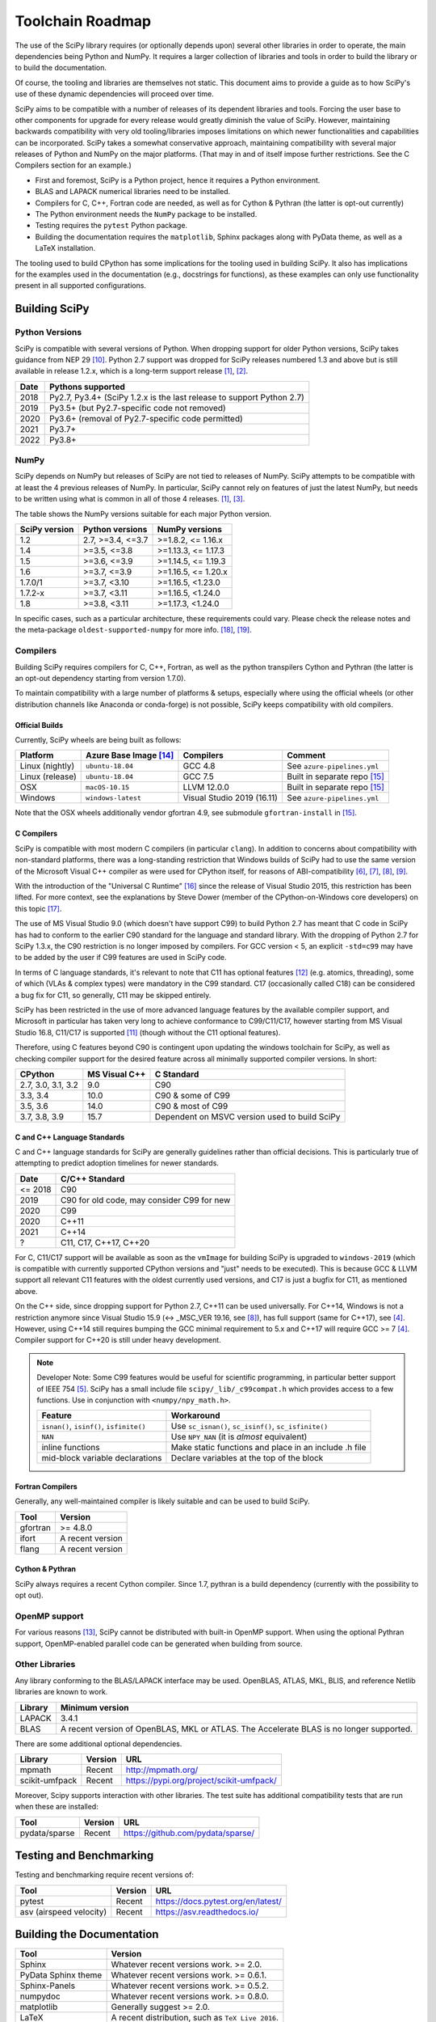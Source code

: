 .. _toolchain-roadmap:

Toolchain Roadmap
=================

The use of the SciPy library requires (or optionally depends upon) several
other libraries in order to operate, the main dependencies being Python
and NumPy. It requires a larger collection of libraries and tools in order
to build the library or to build the documentation.

Of course, the tooling and libraries are themselves not static.
This document aims to provide a guide as to how SciPy's use of
these dynamic dependencies will proceed over time.

SciPy aims to be compatible with a number of releases of its dependent
libraries and tools. Forcing the user base to other components for upgrade
for every release would greatly diminish the value of SciPy. However,
maintaining backwards compatibility with very old tooling/libraries
imposes limitations on which newer functionalities and capabilities
can be incorporated.
SciPy takes a somewhat conservative approach, maintaining compatibility with
several major releases of Python and NumPy on the major platforms.
(That may in and of itself impose further restrictions. See the C Compilers
section for an example.)


- First and foremost, SciPy is a Python project, hence it requires a Python environment.
- BLAS and LAPACK numerical libraries need to be installed.
- Compilers for C, C++, Fortran code are needed, as well as for Cython & Pythran (the latter is opt-out currently)
- The Python environment needs the ``NumPy`` package to be installed.
- Testing requires the ``pytest`` Python package.
- Building the documentation requires the ``matplotlib``, Sphinx packages along with PyData theme,
  as well as a LaTeX installation.

The tooling used to build CPython has some implications for the tooling used
in building SciPy.
It also has implications for the examples used in the
documentation (e.g., docstrings for functions),
as these examples can only use functionality present in all supported configurations.


Building SciPy
--------------

Python Versions
^^^^^^^^^^^^^^^

SciPy is compatible with several versions of Python.  When dropping support for
older Python versions, SciPy takes guidance from NEP 29 [10]_.  Python 2.7
support was dropped for SciPy releases numbered 1.3 and above but is still
available in release 1.2.x, which is a long-term support release [1]_, [2]_.

================  =======================================================================
 Date             Pythons supported
================  =======================================================================
 2018              Py2.7, Py3.4+ (SciPy 1.2.x is the last release to support Python 2.7)
 2019              Py3.5+ (but Py2.7-specific code not removed)
 2020              Py3.6+ (removal of Py2.7-specific code permitted)
 2021              Py3.7+
 2022              Py3.8+
================  =======================================================================

NumPy
^^^^^

SciPy depends on NumPy but releases of SciPy are not tied to releases of NumPy.
SciPy attempts to be compatible with at least the 4 previous releases of NumPy.
In particular, SciPy cannot rely on features of just the latest NumPy, but
needs to be written using what is common in all of those 4 releases. [1]_, [3]_.

The table shows the NumPy versions suitable for each major Python version.

=================  ========================    =======================
 SciPy version      Python versions             NumPy versions
=================  ========================    =======================
 1.2                2.7, >=3.4, <=3.7           >=1.8.2, <= 1.16.x
 1.4                >=3.5, <=3.8                >=1.13.3, <= 1.17.3
 1.5                >=3.6, <=3.9                >=1.14.5, <= 1.19.3
 1.6                >=3.7, <=3.9                >=1.16.5, <= 1.20.x
 1.7.0/1            >=3.7, <3.10                >=1.16.5, <1.23.0
 1.7.2-x            >=3.7, <3.11                >=1.16.5, <1.24.0
 1.8                >=3.8, <3.11                >=1.17.3, <1.24.0
=================  ========================    =======================

In specific cases, such as a particular architecture, these requirements
could vary. Please check the release notes and the meta-package
``oldest-supported-numpy`` for more info. [18]_, [19]_.


Compilers
^^^^^^^^^

Building SciPy requires compilers for C, C++, Fortran, as well as the
python transpilers Cython and Pythran (the latter is an opt-out dependency
starting from version 1.7.0).

To maintain compatibility with a large number of platforms & setups, especially
where using the official wheels (or other distribution channels like Anaconda
or conda-forge) is not possible, SciPy keeps compatibility with old compilers.

Official Builds
~~~~~~~~~~~~~~~

Currently, SciPy wheels are being built as follows:

================  ========================  ===========================  ==============================
 Platform          Azure Base Image [14]_    Compilers                    Comment
================  ========================  ===========================  ==============================
Linux (nightly)    ``ubuntu-18.04``          GCC 4.8                      See ``azure-pipelines.yml``
Linux (release)    ``ubuntu-18.04``          GCC 7.5                      Built in separate repo [15]_
OSX                ``macOS-10.15``           LLVM 12.0.0                  Built in separate repo [15]_
Windows            ``windows-latest``        Visual Studio 2019 (16.11)   See ``azure-pipelines.yml``
================  ========================  ===========================  ==============================

Note that the OSX wheels additionally vendor gfortran 4.9,
see submodule ``gfortran-install`` in [15]_.


C Compilers
~~~~~~~~~~~

SciPy is compatible with most modern C compilers (in particular ``clang``).
In addition to concerns about compatibility with non-standard platforms,
there was a long-standing restriction that Windows builds of SciPy had to use
the same version of the Microsoft Visual C++ compiler as were used for CPython
itself, for reasons of ABI-compatibility [6]_, [7]_, [8]_, [9]_.

With the introduction of the "Universal C Runtime" [16]_ since the release of
Visual Studio 2015, this restriction has been lifted. For more context, see the
explanations by Steve Dower (member of the CPython-on-Windows core developers)
on this topic [17]_.

The use of MS Visual Studio 9.0 (which doesn't have support C99)
to build Python 2.7 has meant that C code in SciPy has had to conform
to the earlier C90 standard for the language and standard library.
With the dropping of Python 2.7 for SciPy 1.3.x, the C90 restriction is no
longer imposed by compilers. For GCC version < 5, an explicit ``-std=c99``
may have to be added by the user if C99 features are used in SciPy code.

In terms of C language standards, it's relevant to note that C11 has optional
features [12]_ (e.g. atomics, threading), some of which (VLAs & complex types)
were mandatory in the C99 standard. C17 (occasionally called C18) can be
considered a bug fix for C11, so generally, C11 may be skipped entirely.

SciPy has been restricted in the use of more advanced language features by the
available compiler support, and Microsoft in particular has taken very long to
achieve conformance to C99/C11/C17, however starting from MS Visual Studio 16.8,
C11/C17 is supported [11]_ (though without the C11 optional features).

Therefore, using C features beyond C90 is contingent upon updating the windows
toolchain for SciPy, as well as checking compiler support for the desired feature
across all minimally supported compiler versions. In short:

===================   ==============   =============================================
CPython               MS Visual C++    C Standard
===================   ==============   =============================================
2.7, 3.0, 3.1, 3.2       9.0           C90
3.3, 3.4                10.0           C90 & some of C99
3.5, 3.6                14.0           C90 & most of C99
3.7, 3.8, 3.9           15.7           Dependent on MSVC version used to build SciPy
===================   ==============   =============================================


C and C++ Language Standards
~~~~~~~~~~~~~~~~~~~~~~~~~~~~

C and C++ language standards for SciPy are generally guidelines
rather than official decisions. This is particularly true of
attempting to predict adoption timelines for newer standards.

================  =======================================================================
 Date              C/C++ Standard
================  =======================================================================
 <= 2018           C90
 2019              C90 for old code, may consider C99 for new
 2020              C99
 2020              C++11
 2021              C++14
 ?                 C11, C17, C++17, C++20
================  =======================================================================

For C, C11/C17 support will be available as soon as the ``vmImage`` for
building SciPy is upgraded to ``windows-2019`` (which is compatible with
currently supported CPython versions and "just" needs to be executed). This is
because GCC & LLVM support all relevant C11 features with the oldest currently
used versions, and C17 is just a bugfix for C11, as mentioned above.

On the C++ side, since dropping support for Python 2.7, C++11 can be used
universally. For C++14, Windows is not a restriction anymore since Visual
Studio 15.9 (<-> _MSC_VER 19.16, see [8]_), has full support (same for C++17),
see [4]_. However, using C++14 still requires bumping the GCC minimal
requirement to 5.x and C++17 will require GCC >= 7 [4]_.
Compiler support for C++20 is still under heavy development.

.. note::

    Developer Note: Some C99 features would be useful for scientific
    programming, in particular better support of IEEE 754 [5]_.
    SciPy has a small include file ``scipy/_lib/_c99compat.h`` which
    provides access to a few functions. Use in conjunction
    with ``<numpy/npy_math.h>``.

    ========================================= ========================================================
     Feature                                  Workaround
    ========================================= ========================================================
    ``isnan()``, ``isinf()``, ``isfinite()``  Use ``sc_isnan()``, ``sc_isinf()``, ``sc_isfinite()``
    ``NAN``                                   Use ``NPY_NAN`` (it is *almost* equivalent)
    inline functions                          Make static functions and place in an include .h file
    mid-block variable declarations           Declare variables at the top of the block
    ========================================= ========================================================


Fortran Compilers
~~~~~~~~~~~~~~~~~

Generally, any well-maintained compiler is likely suitable and can be
used to build SciPy.

======== ==================
 Tool     Version
======== ==================
gfortran   >= 4.8.0
ifort     A recent version
flang     A recent version
======== ==================


Cython & Pythran
~~~~~~~~~~~~~~~~

SciPy always requires a recent Cython compiler. Since 1.7, pythran
is a build dependency (currently with the possibility to opt out).


OpenMP support
^^^^^^^^^^^^^^

For various reasons [13]_, SciPy cannot be distributed with built-in OpenMP support.
When using the optional Pythran support, OpenMP-enabled parallel code can be
generated when building from source.

Other Libraries
^^^^^^^^^^^^^^^

Any library conforming to the BLAS/LAPACK interface may be used.
OpenBLAS, ATLAS, MKL, BLIS, and reference Netlib libraries are known to work.

=============== =====================================================
 Library           Minimum version
=============== =====================================================
LAPACK           3.4.1
BLAS             A recent version of OpenBLAS, MKL or ATLAS.
                 The Accelerate BLAS is no longer supported.
=============== =====================================================


There are some additional optional dependencies.

=============== ======== ==========================================
 Library        Version   URL
=============== ======== ==========================================
mpmath          Recent    http://mpmath.org/
scikit-umfpack  Recent    https://pypi.org/project/scikit-umfpack/
=============== ======== ==========================================


Moreover, Scipy supports interaction with other libraries. The test suite
has additional compatibility tests that are run when these are installed:

=========================  ========  ====================================
 Tool                      Version    URL
=========================  ========  ====================================
pydata/sparse              Recent     https://github.com/pydata/sparse/
=========================  ========  ====================================


Testing and Benchmarking
--------------------------

Testing and benchmarking require recent versions of:

=========================  ========  ====================================
 Tool                      Version    URL
=========================  ========  ====================================
pytest                     Recent     https://docs.pytest.org/en/latest/
asv (airspeed velocity)    Recent     https://asv.readthedocs.io/
=========================  ========  ====================================


Building the Documentation
--------------------------

====================  =================================================
 Tool                 Version
====================  =================================================
Sphinx                Whatever recent versions work. >= 2.0.
PyData Sphinx theme   Whatever recent versions work. >= 0.6.1.
Sphinx-Panels         Whatever recent versions work. >= 0.5.2.
numpydoc              Whatever recent versions work. >= 0.8.0.
matplotlib            Generally suggest >= 2.0.
LaTeX                 A recent distribution, such as ``TeX Live 2016``.
====================  =================================================

[The ``numpydoc`` package is also used, but that is currently
packaged in ``doc/sphinxext``.]


.. note::

    Developer Note: The versions of ``numpy`` and ``matplotlib`` required have
    implications for the examples in Python docstrings.
    Examples must be able to be executed both in the environment used to
    build the documentation,
    as well as with any supported versions of ``numpy/matplotlib`` that
    a user may use with this release of SciPy.


Packaging
---------

A Recent version of:

=============  ========  =============================================
 Tool          Version    URL
=============  ========  =============================================
setuptools     Recent     https://pypi.org/project/setuptools/
wheel          Recent     https://pythonwheels.com
multibuild     Recent     https://github.com/matthew-brett/multibuild
=============  ========  =============================================

:ref:`making-a-release` and :ref:`distributing-a-release` contain information on
making and distributing a SciPy release.

References
----------

.. [1] https://docs.scipy.org/doc/scipy/reference/release.1.2.0.html
.. [2] https://python3statement.org
.. [3] https://docs.scipy.org/doc/numpy/release.html
.. [4] https://en.cppreference.com/w/cpp/compiler_support
.. [5] https://en.wikipedia.org/wiki/IEEE_754-1985
.. [6] https://blogs.msdn.microsoft.com/vcblog/2013/07/19/c99-library-support-in-visual-studio-2013/
.. [7] https://pythondev.readthedocs.io/windows.html#python-and-visual-studio-version-matrix
.. [8] https://en.wikipedia.org/wiki/Microsoft_Visual_C%2B%2B#Internal_version_numbering
.. [9] https://wiki.python.org/moin/WindowsCompilers
.. [10] https://numpy.org/neps/nep-0029-deprecation_policy.html
.. [11] https://devblogs.microsoft.com/cppblog/c11-and-c17-standard-support-arriving-in-msvc/
.. [12] https://en.wikipedia.org/wiki/C11_%28C_standard_revision%29#Optional_features
.. [13] https://github.com/scipy/scipy/issues/10239
.. [14] https://docs.microsoft.com/en-us/azure/devops/pipelines/agents/hosted
.. [15] https://github.com/MacPython/scipy-wheels
.. [16] https://docs.microsoft.com/en-gb/cpp/windows/universal-crt-deployment
.. [17] https://discuss.python.org/t/toolchain-upgrade-on-windows/6377/4
.. [18] https://scipy.github.io/devdocs/release.html
.. [19] https://github.com/scipy/oldest-supported-numpy
